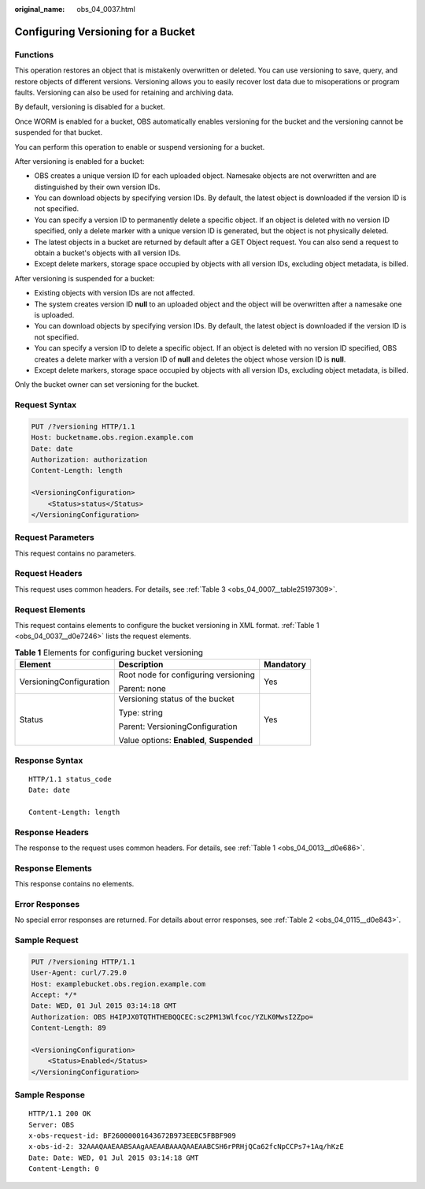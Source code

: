 :original_name: obs_04_0037.html

.. _obs_04_0037:

Configuring Versioning for a Bucket
===================================

Functions
---------

This operation restores an object that is mistakenly overwritten or deleted. You can use versioning to save, query, and restore objects of different versions. Versioning allows you to easily recover lost data due to misoperations or program faults. Versioning can also be used for retaining and archiving data.

By default, versioning is disabled for a bucket.

Once WORM is enabled for a bucket, OBS automatically enables versioning for the bucket and the versioning cannot be suspended for that bucket.

You can perform this operation to enable or suspend versioning for a bucket.

After versioning is enabled for a bucket:

-  OBS creates a unique version ID for each uploaded object. Namesake objects are not overwritten and are distinguished by their own version IDs.
-  You can download objects by specifying version IDs. By default, the latest object is downloaded if the version ID is not specified.
-  You can specify a version ID to permanently delete a specific object. If an object is deleted with no version ID specified, only a delete marker with a unique version ID is generated, but the object is not physically deleted.
-  The latest objects in a bucket are returned by default after a GET Object request. You can also send a request to obtain a bucket's objects with all version IDs.
-  Except delete markers, storage space occupied by objects with all version IDs, excluding object metadata, is billed.

After versioning is suspended for a bucket:

-  Existing objects with version IDs are not affected.
-  The system creates version ID **null** to an uploaded object and the object will be overwritten after a namesake one is uploaded.
-  You can download objects by specifying version IDs. By default, the latest object is downloaded if the version ID is not specified.
-  You can specify a version ID to delete a specific object. If an object is deleted with no version ID specified, OBS creates a delete marker with a version ID of **null** and deletes the object whose version ID is **null**.
-  Except delete markers, storage space occupied by objects with all version IDs, excluding object metadata, is billed.

Only the bucket owner can set versioning for the bucket.

Request Syntax
--------------

.. code-block:: text

   PUT /?versioning HTTP/1.1
   Host: bucketname.obs.region.example.com
   Date: date
   Authorization: authorization
   Content-Length: length

   <VersioningConfiguration>
       <Status>status</Status>
   </VersioningConfiguration>

Request Parameters
------------------

This request contains no parameters.

Request Headers
---------------

This request uses common headers. For details, see :ref:`Table 3 <obs_04_0007__table25197309>`.

Request Elements
----------------

This request contains elements to configure the bucket versioning in XML format. :ref:`Table 1 <obs_04_0037__d0e7246>` lists the request elements.

.. _obs_04_0037__d0e7246:

.. table:: **Table 1** Elements for configuring bucket versioning

   +-------------------------+-------------------------------------------+-----------------------+
   | Element                 | Description                               | Mandatory             |
   +=========================+===========================================+=======================+
   | VersioningConfiguration | Root node for configuring versioning      | Yes                   |
   |                         |                                           |                       |
   |                         | Parent: none                              |                       |
   +-------------------------+-------------------------------------------+-----------------------+
   | Status                  | Versioning status of the bucket           | Yes                   |
   |                         |                                           |                       |
   |                         | Type: string                              |                       |
   |                         |                                           |                       |
   |                         | Parent: VersioningConfiguration           |                       |
   |                         |                                           |                       |
   |                         | Value options: **Enabled**, **Suspended** |                       |
   +-------------------------+-------------------------------------------+-----------------------+

Response Syntax
---------------

::

   HTTP/1.1 status_code
   Date: date

   Content-Length: length

Response Headers
----------------

The response to the request uses common headers. For details, see :ref:`Table 1 <obs_04_0013__d0e686>`.

Response Elements
-----------------

This response contains no elements.

Error Responses
---------------

No special error responses are returned. For details about error responses, see :ref:`Table 2 <obs_04_0115__d0e843>`.

Sample Request
--------------

.. code-block:: text

   PUT /?versioning HTTP/1.1
   User-Agent: curl/7.29.0
   Host: examplebucket.obs.region.example.com
   Accept: */*
   Date: WED, 01 Jul 2015 03:14:18 GMT
   Authorization: OBS H4IPJX0TQTHTHEBQQCEC:sc2PM13Wlfcoc/YZLK0MwsI2Zpo=
   Content-Length: 89

   <VersioningConfiguration>
       <Status>Enabled</Status>
   </VersioningConfiguration>

Sample Response
---------------

::

   HTTP/1.1 200 OK
   Server: OBS
   x-obs-request-id: BF26000001643672B973EEBC5FBBF909
   x-obs-id-2: 32AAAQAAEAABSAAgAAEAABAAAQAAEAABCSH6rPRHjQCa62fcNpCCPs7+1Aq/hKzE
   Date: Date: WED, 01 Jul 2015 03:14:18 GMT
   Content-Length: 0
